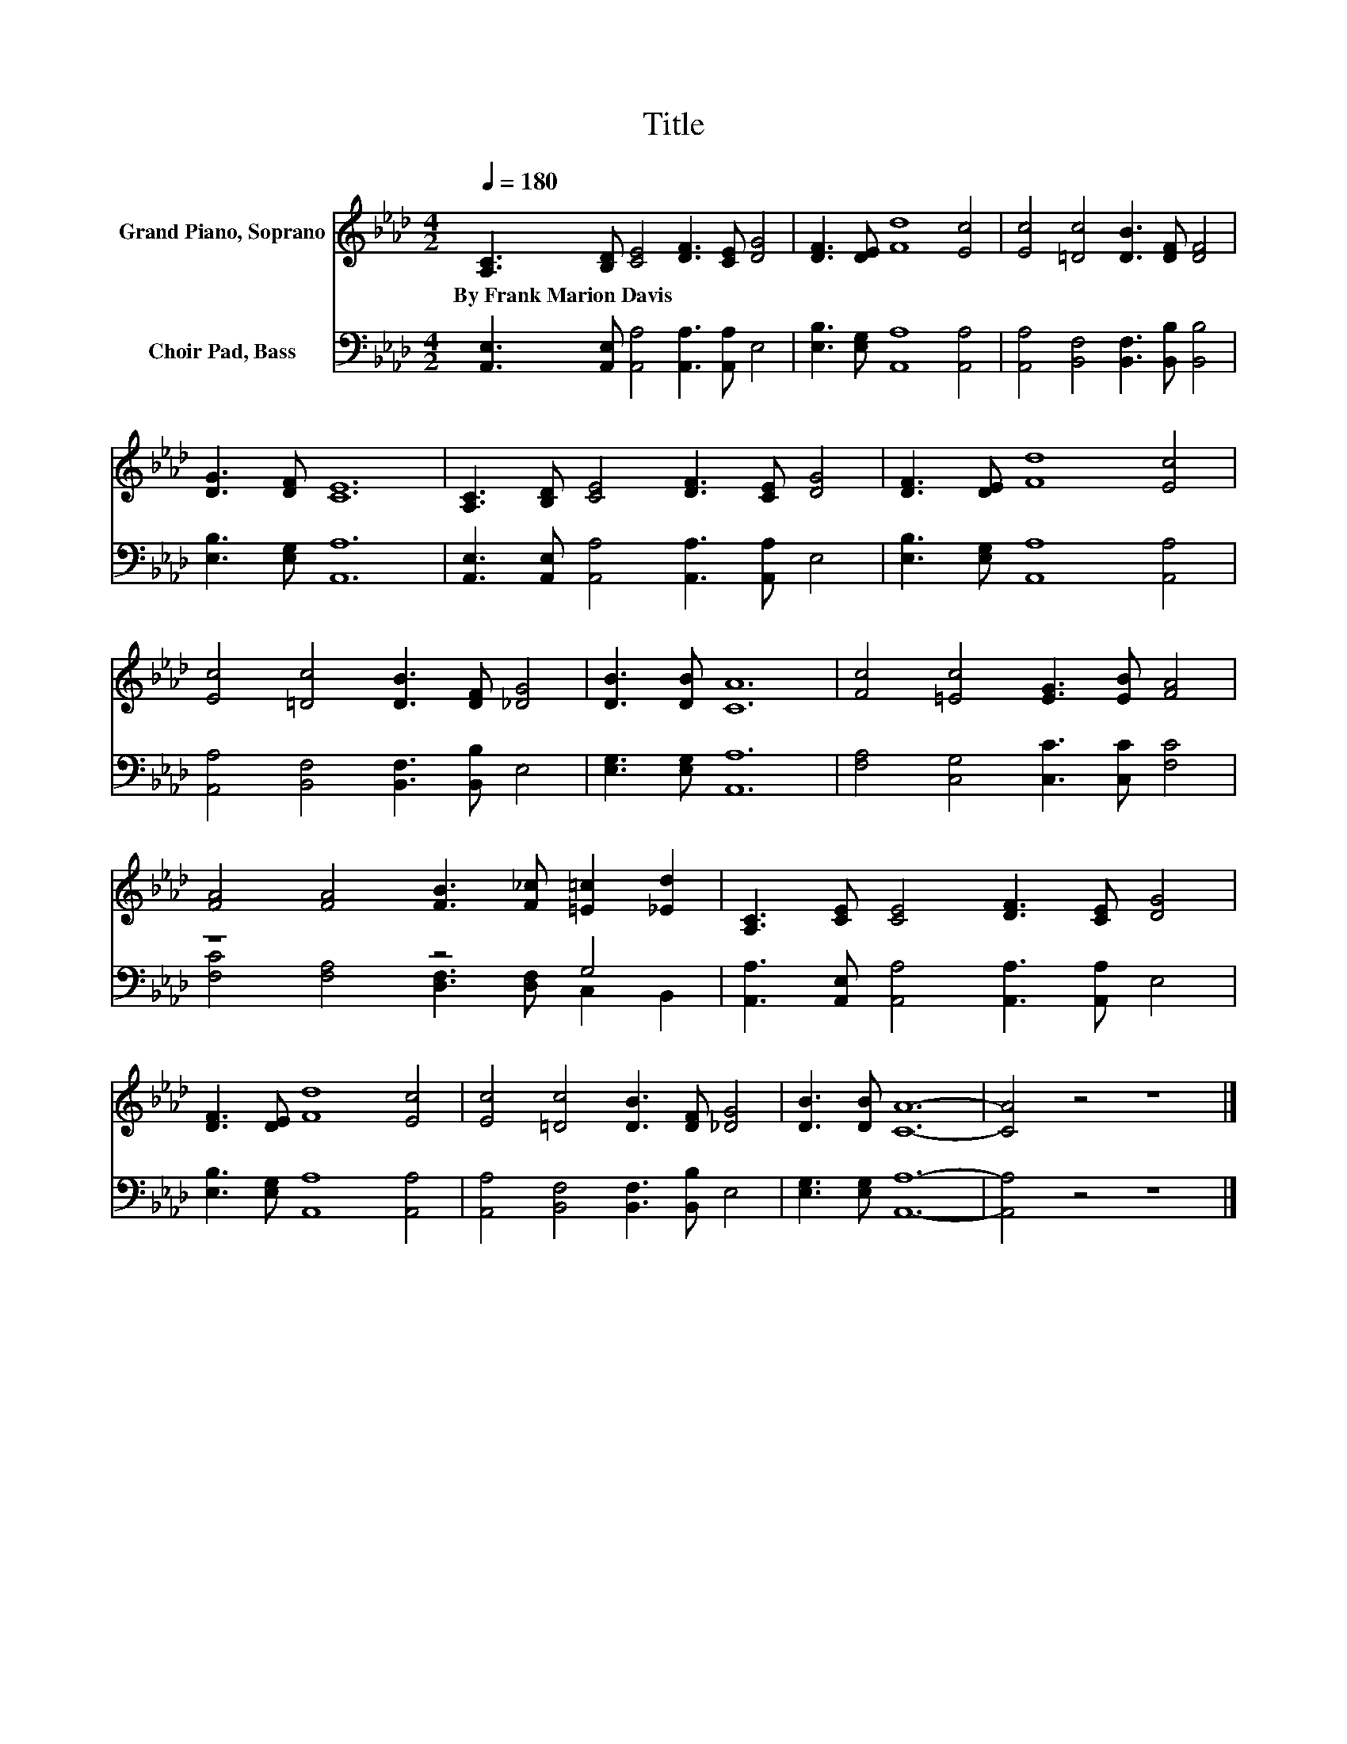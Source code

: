X:1
T:Title
%%score 1 ( 2 3 )
L:1/8
Q:1/4=180
M:4/2
K:Ab
V:1 treble nm="Grand Piano, Soprano"
V:2 bass nm="Choir Pad, Bass"
V:3 bass 
V:1
 [A,C]3 [B,D] [CE]4 [DF]3 [CE] [DG]4 | [DF]3 [DE] [Fd]8 [Ec]4 | [Ec]4 [=Dc]4 [DB]3 [DF] [DF]4 | %3
w: By~Frank~Marion~Davis * * * * *|||
 [DG]3 [DF] [CE]12 | [A,C]3 [B,D] [CE]4 [DF]3 [CE] [DG]4 | [DF]3 [DE] [Fd]8 [Ec]4 | %6
w: |||
 [Ec]4 [=Dc]4 [DB]3 [DF] [_DG]4 | [DB]3 [DB] [CA]12 | [Fc]4 [=Ec]4 [EG]3 [EB] [FA]4 | %9
w: |||
 [FA]4 [FA]4 [FB]3 [F_c] [=E=c]2 [_Ed]2 | [A,C]3 [CE] [CE]4 [DF]3 [CE] [DG]4 | %11
w: ||
 [DF]3 [DE] [Fd]8 [Ec]4 | [Ec]4 [=Dc]4 [DB]3 [DF] [_DG]4 | [DB]3 [DB] [CA]12- | [CA]4 z4 z8 |] %15
w: ||||
V:2
 [A,,E,]3 [A,,E,] [A,,A,]4 [A,,A,]3 [A,,A,] E,4 | [E,B,]3 [E,G,] [A,,A,]8 [A,,A,]4 | %2
 [A,,A,]4 [B,,F,]4 [B,,F,]3 [B,,B,] [B,,B,]4 | [E,B,]3 [E,G,] [A,,A,]12 | %4
 [A,,E,]3 [A,,E,] [A,,A,]4 [A,,A,]3 [A,,A,] E,4 | [E,B,]3 [E,G,] [A,,A,]8 [A,,A,]4 | %6
 [A,,A,]4 [B,,F,]4 [B,,F,]3 [B,,B,] E,4 | [E,G,]3 [E,G,] [A,,A,]12 | %8
 [F,A,]4 [C,G,]4 [C,C]3 [C,C] [F,C]4 | z8 z4 G,4 | [A,,A,]3 [A,,E,] [A,,A,]4 [A,,A,]3 [A,,A,] E,4 | %11
 [E,B,]3 [E,G,] [A,,A,]8 [A,,A,]4 | [A,,A,]4 [B,,F,]4 [B,,F,]3 [B,,B,] E,4 | %13
 [E,G,]3 [E,G,] [A,,A,]12- | [A,,A,]4 z4 z8 |] %15
V:3
 x16 | x16 | x16 | x16 | x16 | x16 | x16 | x16 | x16 | [F,C]4 [F,A,]4 [D,F,]3 [D,F,] C,2 B,,2 | %10
 x16 | x16 | x16 | x16 | x16 |] %15

